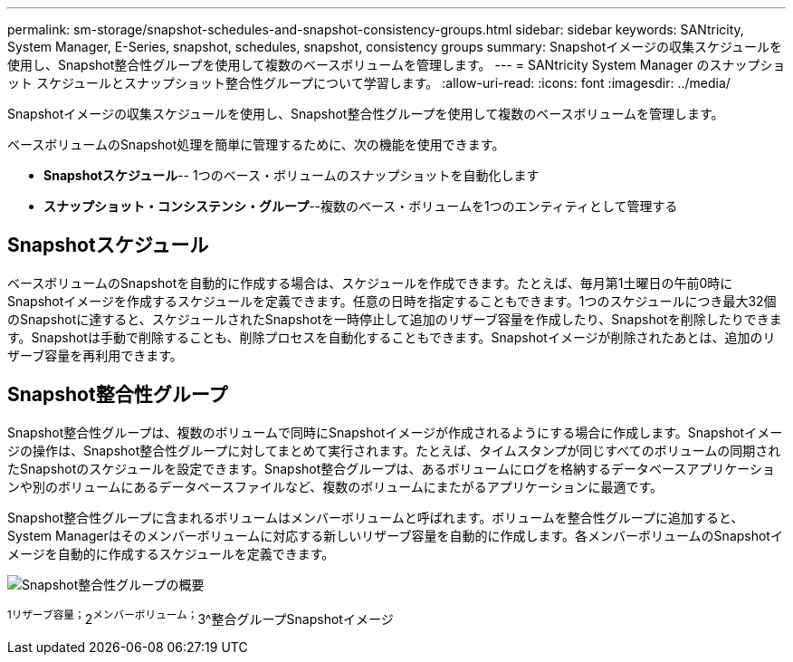 ---
permalink: sm-storage/snapshot-schedules-and-snapshot-consistency-groups.html 
sidebar: sidebar 
keywords: SANtricity, System Manager, E-Series, snapshot, schedules, snapshot, consistency groups 
summary: Snapshotイメージの収集スケジュールを使用し、Snapshot整合性グループを使用して複数のベースボリュームを管理します。 
---
= SANtricity System Manager のスナップショット スケジュールとスナップショット整合性グループについて学習します。
:allow-uri-read: 
:icons: font
:imagesdir: ../media/


[role="lead"]
Snapshotイメージの収集スケジュールを使用し、Snapshot整合性グループを使用して複数のベースボリュームを管理します。

ベースボリュームのSnapshot処理を簡単に管理するために、次の機能を使用できます。

* *Snapshotスケジュール*-- 1つのベース・ボリュームのスナップショットを自動化します
* *スナップショット・コンシステンシ・グループ*--複数のベース・ボリュームを1つのエンティティとして管理する




== Snapshotスケジュール

ベースボリュームのSnapshotを自動的に作成する場合は、スケジュールを作成できます。たとえば、毎月第1土曜日の午前0時にSnapshotイメージを作成するスケジュールを定義できます。任意の日時を指定することもできます。1つのスケジュールにつき最大32個のSnapshotに達すると、スケジュールされたSnapshotを一時停止して追加のリザーブ容量を作成したり、Snapshotを削除したりできます。Snapshotは手動で削除することも、削除プロセスを自動化することもできます。Snapshotイメージが削除されたあとは、追加のリザーブ容量を再利用できます。



== Snapshot整合性グループ

Snapshot整合性グループは、複数のボリュームで同時にSnapshotイメージが作成されるようにする場合に作成します。Snapshotイメージの操作は、Snapshot整合性グループに対してまとめて実行されます。たとえば、タイムスタンプが同じすべてのボリュームの同期されたSnapshotのスケジュールを設定できます。Snapshot整合グループは、あるボリュームにログを格納するデータベースアプリケーションや別のボリュームにあるデータベースファイルなど、複数のボリュームにまたがるアプリケーションに最適です。

Snapshot整合性グループに含まれるボリュームはメンバーボリュームと呼ばれます。ボリュームを整合性グループに追加すると、System Managerはそのメンバーボリュームに対応する新しいリザーブ容量を自動的に作成します。各メンバーボリュームのSnapshotイメージを自動的に作成するスケジュールを定義できます。

image::../media/sam1130-dwg-snapshots-consistency-groups-overview.gif[Snapshot整合性グループの概要]

^1リザーブ容量；^2^メンバーボリューム；^3^整合グループSnapshotイメージ
